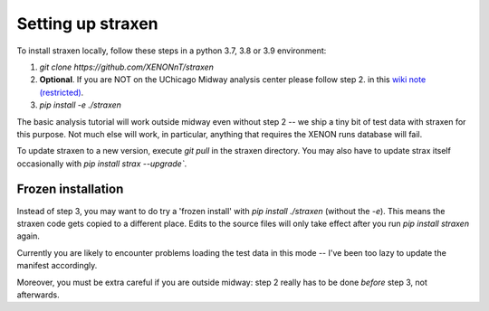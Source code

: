 Setting up straxen
===================

To install straxen locally, follow these steps in a python 3.7, 3.8 or 3.9 environment:

1. `git clone https://github.com/XENONnT/straxen`
2. **Optional**. If you are NOT on the UChicago Midway analysis center please follow step 2. in this `wiki note (restricted) <https://xe1t-wiki.lngs.infn.it/doku.php?id=xenon:xenonnt:analysis:guide:straxen_installation>`_.
3. `pip install -e ./straxen`

The basic analysis tutorial will work outside midway even without step 2 -- we ship a tiny bit of test data with straxen for this purpose. Not much else will work, in particular, anything that requires the XENON runs database will fail.

To update straxen to a new version, execute `git pull` in the straxen directory. You may also have to update strax itself occasionally with `pip install strax --upgrade``.

Frozen installation
--------------------
Instead of step 3, you may want to do try a 'frozen install' with `pip install ./straxen` (without the `-e`). This means the straxen code gets copied to a different place. Edits to the source files will only take effect after you run `pip install straxen` again.

Currently you are likely to encounter problems loading the test data in this mode --  I've been too lazy to update the manifest accordingly.

Moreover, you must be extra careful if you are outside midway: step 2 really has to be done *before* step 3, not afterwards.
